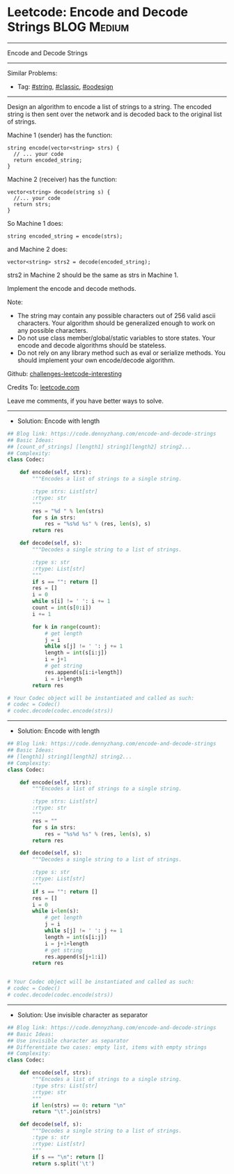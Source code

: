 * Leetcode: Encode and Decode Strings                            :BLOG:Medium:
#+STARTUP: showeverything
#+OPTIONS: toc:nil \n:t ^:nil creator:nil d:nil
:PROPERTIES:
:type:     string, classic, oodesign
:END:
---------------------------------------------------------------------
Encode and Decode Strings
---------------------------------------------------------------------
Similar Problems:
- Tag: [[https://code.dennyzhang.com/tag/string][#string]], [[https://code.dennyzhang.com/tag/classic][#classic]], [[https://code.dennyzhang.com/tag/oodesign][#oodesign]]
---------------------------------------------------------------------
Design an algorithm to encode a list of strings to a string. The encoded string is then sent over the network and is decoded back to the original list of strings.

Machine 1 (sender) has the function:
#+BEGIN_EXAMPLE
string encode(vector<string> strs) {
  // ... your code
  return encoded_string;
}
#+END_EXAMPLE

Machine 2 (receiver) has the function:
#+BEGIN_EXAMPLE
vector<string> decode(string s) {
  //... your code
  return strs;
}
#+END_EXAMPLE

So Machine 1 does:
#+BEGIN_EXAMPLE
string encoded_string = encode(strs);
#+END_EXAMPLE
and Machine 2 does:
#+BEGIN_EXAMPLE
vector<string> strs2 = decode(encoded_string);
#+END_EXAMPLE

strs2 in Machine 2 should be the same as strs in Machine 1.

Implement the encode and decode methods.

Note:
- The string may contain any possible characters out of 256 valid ascii characters. Your algorithm should be generalized enough to work on any possible characters.
- Do not use class member/global/static variables to store states. Your encode and decode algorithms should be stateless.
- Do not rely on any library method such as eval or serialize methods. You should implement your own encode/decode algorithm.

Github: [[https://github.com/DennyZhang/challenges-leetcode-interesting/tree/master/problems/encode-and-decode-strings][challenges-leetcode-interesting]]

Credits To: [[https://leetcode.com/problems/encode-and-decode-strings/description/][leetcode.com]]

Leave me comments, if you have better ways to solve.
---------------------------------------------------------------------
- Solution: Encode with length

#+BEGIN_SRC python
## Blog link: https://code.dennyzhang.com/encode-and-decode-strings
## Basic Ideas:
## [count_of_strings] [length1] string1[length2] string2...
## Complexity:
class Codec:

    def encode(self, strs):
        """Encodes a list of strings to a single string.
        
        :type strs: List[str]
        :rtype: str
        """
        res = "%d " % len(strs)
        for s in strs:
            res = "%s%d %s" % (res, len(s), s)
        return res

    def decode(self, s):
        """Decodes a single string to a list of strings.
        
        :type s: str
        :rtype: List[str]
        """
        if s == "": return []
        res = []
        i = 0
        while s[i] != ' ': i += 1
        count = int(s[0:i])
        i += 1

        for k in range(count):
            # get length
            j = i
            while s[j] != ' ': j += 1
            length = int(s[i:j])
            i = j+1
            # get string
            res.append(s[i:i+length])
            i = i+length
        return res

# Your Codec object will be instantiated and called as such:
# codec = Codec()
# codec.decode(codec.encode(strs))
#+END_SRC
---------------------------------------------------------------------
- Solution: Encode with length
#+BEGIN_SRC python
## Blog link: https://code.dennyzhang.com/encode-and-decode-strings
## Basic Ideas:
## [length1] string1[length2] string2...
## Complexity:
class Codec:

    def encode(self, strs):
        """Encodes a list of strings to a single string.
        
        :type strs: List[str]
        :rtype: str
        """
        res = ""
        for s in strs:
            res = "%s%d %s" % (res, len(s), s)
        return res

    def decode(self, s):
        """Decodes a single string to a list of strings.
        
        :type s: str
        :rtype: List[str]
        """
        if s == "": return []
        res = []
        i = 0
        while i<len(s):
            # get length
            j = i
            while s[j] != ' ': j += 1
            length = int(s[i:j])
            i = j+1+length
            # get string
            res.append(s[j+1:i])
        return res


# Your Codec object will be instantiated and called as such:
# codec = Codec()
# codec.decode(codec.encode(strs))
#+END_SRC
---------------------------------------------------------------------
- Solution: Use invisible character as separator
#+BEGIN_SRC python
## Blog link: https://code.dennyzhang.com/encode-and-decode-strings
## Basic Ideas:
## Use invisible character as separator
## Differentiate two cases: empty list, items with empty strings
## Complexity:
class Codec:

    def encode(self, strs):
        """Encodes a list of strings to a single string.
        :type strs: List[str]
        :rtype: str
        """
        if len(strs) == 0: return "\n"
        return "\t".join(strs)

    def decode(self, s):
        """Decodes a single string to a list of strings.
        :type s: str
        :rtype: List[str]
        """
        if s == "\n": return []
        return s.split('\t')
#+END_SRC

#+BEGIN_HTML
<div style="overflow: hidden;">
<div style="float: left; padding: 5px"> <a href="https://www.linkedin.com/in/dennyzhang001"><img src="https://www.dennyzhang.com/wp-content/uploads/sns/linkedin.png" alt="linkedin" /></a></div>
<div style="float: left; padding: 5px"><a href="https://github.com/DennyZhang"><img src="https://www.dennyzhang.com/wp-content/uploads/sns/github.png" alt="github" /></a></div>
<div style="float: left; padding: 5px"><a href="https://www.dennyzhang.com/slack" target="_blank" rel="nofollow"><img src="http://slack.dennyzhang.com/badge.svg" alt="slack"/></a></div>
</div>
#+END_HTML
